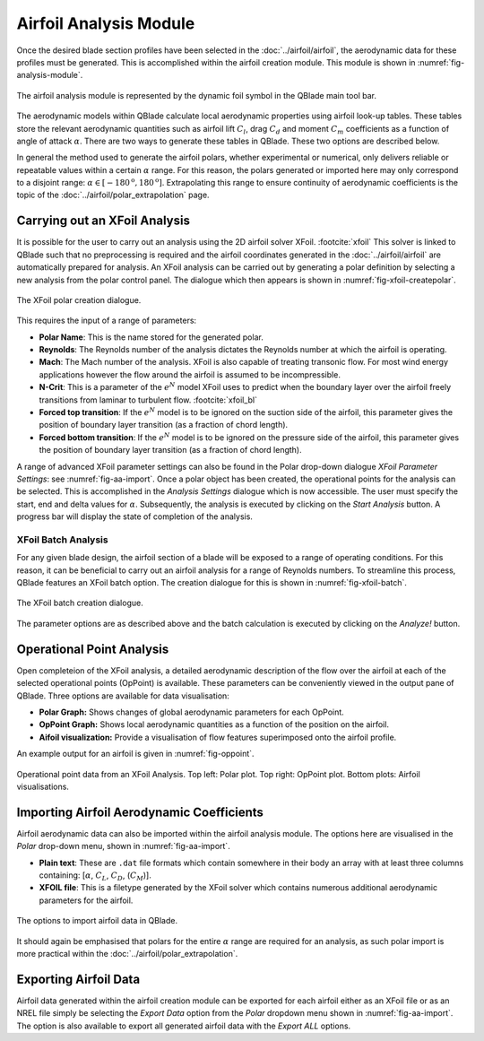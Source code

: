 Airfoil Analysis Module
=======================

Once the desired blade section profiles have been selected in the :doc:`../airfoil/airfoil`, the aerodynamic data for these profiles must be generated. 
This is accomplished within the airfoil creation module. This module is shown in :numref:`fig-analysis-module`.

.. _fig-analysis-module:
.. figure:: analysis_module.png
    :align: center
    :alt: Airfoil analysis module in QBlade.

    The airfoil analysis module is represented by the dynamic foil symbol in the QBlade main tool bar. 
	
The aerodynamic models within QBlade calculate local aerodynamic properties using airfoil look-up tables. 
These tables store the relevant aerodynamic quantities such as airfoil lift :math:`C_l`, drag :math:`C_d` and moment :math:`C_m` coefficients as a function of angle of attack :math:`\alpha`.
There are two ways to generate these tables in QBlade. These two options are described below.

In general the method used to generate the airfoil polars, whether experimental or numerical, only delivers reliable or repeatable values within a certain :math:`\alpha` range.
For this reason, the polars generated or imported here may only correspond to a disjoint range: :math:`\alpha \in [-180^\text{o},180^\text{o}]`. 
Extrapolating this range to ensure continuity of aerodynamic coefficients is the topic of the :doc:`../airfoil/polar_extrapolation` page.

Carrying out an XFoil Analysis 
------------------------------
It is possible for the user to carry out an analysis using the 2D airfoil solver XFoil. :footcite:`xfoil` 
This solver is linked to QBlade such that no preprocessing is required and the airfoil coordinates generated in the :doc:`../airfoil/airfoil` are automatically prepared for analysis.
An XFoil analysis can be carried out by generating a polar definition by selecting a new analysis from the polar control panel. The dialogue which then appears is shown in :numref:`fig-xfoil-createpolar`.

.. _fig-xfoil-createpolar:
.. figure:: create_xfoilpolar.png
    :align: center
    :alt: Create XFoil Polar

    The XFoil polar creation dialogue.
	
This requires the input of a range of parameters:

* **Polar Name**: This is the name stored for the generated polar.
* **Reynolds**: The Reynolds number of the analysis dictates the Reynolds number at which the airfoil is operating. 
* **Mach**: The Mach number of the analysis. XFoil is also capable of treating transonic flow. For most wind energy applications however the flow around the airfoil is assumed to be incompressible.
* **N-Crit**: This is a parameter of the :math:`e^N` model XFoil uses to predict when the boundary layer over the airfoil freely transitions from laminar to turbulent flow. :footcite:`xfoil_bl`
* **Forced top transition**: If the :math:`e^N` model is to be ignored on the suction side of the airfoil, this parameter gives the position of boundary layer transition (as a fraction of chord length).	
* **Forced bottom transition**: If the :math:`e^N` model is to be ignored on the pressure side of the airfoil, this parameter gives the position of boundary layer transition (as a fraction of chord length).

A range of advanced XFoil parameter settings can also be found in the Polar drop-down dialogue *XFoil Parameter Settings*: see :numref:`fig-aa-import`.
Once a polar object has been created, the operational points for the analysis can be selected. This is accomplished in the *Analysis Settings* dialogue which is now accessible. 
The user must specify the start, end and delta values for :math:`\alpha`. Subsequently, the analysis is executed by clicking on the *Start Analysis* button. A progress bar will display the state of completion of the analysis.

XFoil Batch Analysis
^^^^^^^^^^^^^^^^^^^^
For any given blade design, the airfoil section of a blade will be exposed to a range of operating conditions. For this reason, it can be beneficial to carry out an airfoil analysis for a range of Reynolds numbers. 
To streamline this process, QBlade features an XFoil batch option. The creation dialogue for this is shown in :numref:`fig-xfoil-batch`.

.. _fig-xfoil-batch:
.. figure:: create_xfoilbatch.png
    :align: center
    :alt: Create XFoil batch analysis

    The XFoil batch creation dialogue.
	
The parameter options are as described above and the batch calculation is executed by clicking on the *Analyze!* button.

Operational Point Analysis
--------------------------
Open completeion of the XFoil analysis, a detailed aerodynamic description of the flow over the airfoil at each of the selected operational points (OpPoint) is available.
These parameters can be conveniently viewed in the output pane of QBlade. Three options are available for data visualisation:

* **Polar Graph:** Shows changes of global aerodynamic parameters for each OpPoint. 
* **OpPoint Graph:** Shows local aerodynamic quantities as a function of the position on the airfoil.
* **Aifoil visualization:** Provide a visualisation of flow features superimposed onto the airfoil profile.

An example output for an airfoil is given in :numref:`fig-oppoint`. 

.. _fig-oppoint:
.. figure:: op_point.png
    :align: center
    :alt: Operational point output

    Operational point data from an XFoil Analysis. Top left: Polar plot. Top right: OpPoint plot. Bottom plots: Airfoil visualisations. 

Importing Airfoil Aerodynamic Coefficients
------------------------------------------
Airfoil aerodynamic data can also be imported within the airfoil analysis module. The options here are visualised in the *Polar* drop-down menu, shown in :numref:`fig-aa-import`.

* **Plain text**: These are ``.dat`` file formats which contain somewhere in their body an array with at least three columns containing: [:math:`\alpha`, :math:`C_L`, :math:`C_D`, (:math:`C_M`)].
* **XFOIL file**: This is a filetype generated by the XFoil solver which contains numerous additional aerodynamic parameters for the airfoil. 

.. _fig-aa-import:
.. figure:: analysis_import.png
    :align: center
    :alt: Airfoil data import in QBlade

    The options to import airfoil data in QBlade. 

It should again be emphasised that polars for the entire :math:`\alpha` range are required for an analysis, as such polar import is more practical within the :doc:`../airfoil/polar_extrapolation`. 

Exporting Airfoil Data
----------------------
Airfoil data generated within the airfoil creation module can be exported for each airfoil either as an XFoil file or as an 
NREL file simply be selecting the *Export Data* option from the *Polar* dropdown menu shown in :numref:`fig-aa-import`. The option is also available to export all generated airfoil data with the *Export ALL* options.


.. footbibliography::
